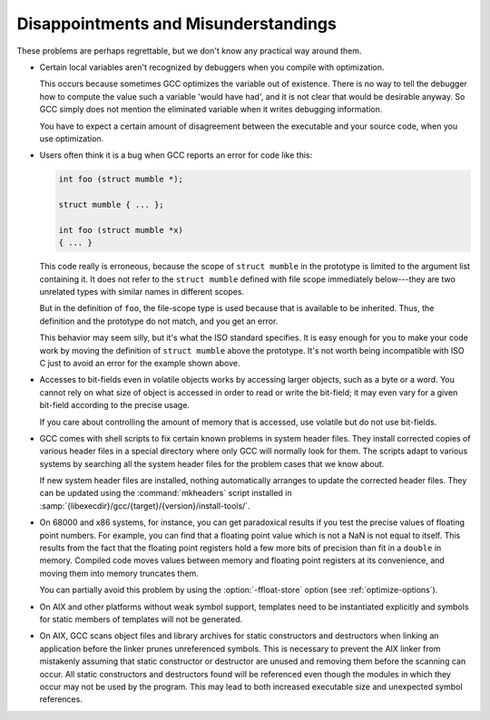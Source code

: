..
  Copyright 1988-2022 Free Software Foundation, Inc.
  This is part of the GCC manual.
  For copying conditions, see the GPL license file

.. _disappointments:

Disappointments and Misunderstandings
*************************************

These problems are perhaps regrettable, but we don't know any practical
way around them.

* Certain local variables aren't recognized by debuggers when you compile
  with optimization.

  This occurs because sometimes GCC optimizes the variable out of
  existence.  There is no way to tell the debugger how to compute the
  value such a variable 'would have had', and it is not clear that would
  be desirable anyway.  So GCC simply does not mention the eliminated
  variable when it writes debugging information.

  You have to expect a certain amount of disagreement between the
  executable and your source code, when you use optimization.

  .. index:: conflicting types, scope of declaration

* Users often think it is a bug when GCC reports an error for code
  like this:

  .. code-block:: c++

    int foo (struct mumble *);

    struct mumble { ... };

    int foo (struct mumble *x)
    { ... }

  This code really is erroneous, because the scope of ``struct
  mumble`` in the prototype is limited to the argument list containing it.
  It does not refer to the ``struct mumble`` defined with file scope
  immediately below---they are two unrelated types with similar names in
  different scopes.

  But in the definition of ``foo``, the file-scope type is used
  because that is available to be inherited.  Thus, the definition and
  the prototype do not match, and you get an error.

  This behavior may seem silly, but it's what the ISO standard specifies.
  It is easy enough for you to make your code work by moving the
  definition of ``struct mumble`` above the prototype.  It's not worth
  being incompatible with ISO C just to avoid an error for the example
  shown above.

* Accesses to bit-fields even in volatile objects works by accessing larger
  objects, such as a byte or a word.  You cannot rely on what size of
  object is accessed in order to read or write the bit-field; it may even
  vary for a given bit-field according to the precise usage.

  If you care about controlling the amount of memory that is accessed, use
  volatile but do not use bit-fields.

* GCC comes with shell scripts to fix certain known problems in system
  header files.  They install corrected copies of various header files in
  a special directory where only GCC will normally look for them.  The
  scripts adapt to various systems by searching all the system header
  files for the problem cases that we know about.

  If new system header files are installed, nothing automatically arranges
  to update the corrected header files.  They can be updated using the
  :command:`mkheaders` script installed in
  :samp:`{libexecdir}/gcc/{target}/{version}/install-tools/`.

.. index:: floating point precision

* On 68000 and x86 systems, for instance, you can get paradoxical results
  if you test the precise values of floating point numbers.  For example,
  you can find that a floating point value which is not a NaN is not equal
  to itself.  This results from the fact that the floating point registers
  hold a few more bits of precision than fit in a ``double`` in memory.
  Compiled code moves values between memory and floating point registers
  at its convenience, and moving them into memory truncates them.

  .. index:: ffloat-store

  You can partially avoid this problem by using the :option:`-ffloat-store`
  option (see :ref:`optimize-options`).

* On AIX and other platforms without weak symbol support, templates
  need to be instantiated explicitly and symbols for static members
  of templates will not be generated.

* On AIX, GCC scans object files and library archives for static
  constructors and destructors when linking an application before the
  linker prunes unreferenced symbols.  This is necessary to prevent the
  AIX linker from mistakenly assuming that static constructor or
  destructor are unused and removing them before the scanning can occur.
  All static constructors and destructors found will be referenced even
  though the modules in which they occur may not be used by the program.
  This may lead to both increased executable size and unexpected symbol
  references.